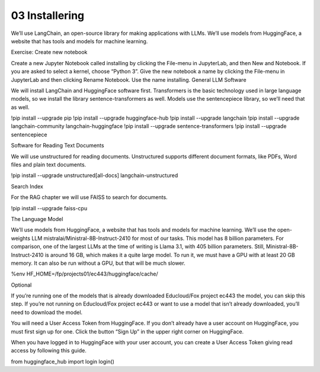 .. _03_downloading_packages:

03 Installering
=================

We’ll use LangChain, an open-source library for making applications with LLMs. We’ll use models from HuggingFace, a website that has tools and models for machine learning.

Exercise: Create new notebook

Create a new Jupyter Notebook called installing by clicking the File-menu in JupyterLab, and then New and Notebook. If you are asked to select a kernel, choose “Python 3”. Give the new notebook a name by clicking the File-menu in JupyterLab and then clicking Rename Notebook. Use the name installing.
General LLM Software

We will install LangChain and HuggingFace software first. Transformers is the basic technology used in large language models, so we install the library sentence-transformers as well. Models use the sentencepiece library, so we’ll need that as well.

!pip install --upgrade pip 
!pip install --upgrade huggingface-hub
!pip install --upgrade langchain
!pip install --upgrade langchain-community langchain-huggingface
!pip install --upgrade sentence-transformers
!pip install --upgrade sentencepiece

Software for Reading Text Documents

We will use unstructured for reading documents. Unstructured supports different document formats, like PDFs, Word files and plain text documents.

!pip install --upgrade unstructured[all-docs] langchain-unstructured

Search Index

For the RAG chapter we will use FAISS to search for documents.

!pip install --upgrade faiss-cpu

The Language Model

We’ll use models from HuggingFace, a website that has tools and models for machine learning. We’ll use the open-weights LLM mistralai/Ministral-8B-Instruct-2410 for most of our tasks. This model has 8 billion parameters. For comparison, one of the largest LLMs at the time of writing is Llama 3.1, with 405 billion parameters. Still, Ministral-8B-Instruct-2410 is around 16 GB, which makes it a quite large model. To run it, we must have a GPU with at least 20 GB memory. It can also be run without a GPU, but that will be much slower.

%env HF_HOME=/fp/projects01/ec443/huggingface/cache/

Optional

If you’re running one of the models that is already downloaded Educloud/Fox project ec443 the model, you can skip this step. If you’re not running on Educloud/Fox project ec443 or want to use a model that isn’t already downloaded, you’ll need to download the model.

You will need a User Access Token from HuggingFace. If you don’t already have a user account on HuggingFace, you must first sign up for one. Click the button “Sign Up” in the upper right corner on HuggingFace.

When you have logged in to HuggingFace with your user account, you can create a User Access Token giving read access by following this guide.

from huggingface_hub import login
login()
